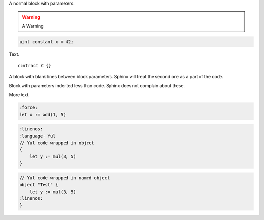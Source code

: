 A normal block with parameters.

.. code-block:: hyperion
    :force:
    :language: Hyperion

    // SPDX-License-Identifier: GPL-3.0
    pragma hyperion >=0.1.0;

    contract C {
        function foo() public view {}
    }


.. warning::
    A Warning.

.. code-block:: hyperion

    uint constant x = 42;

Text.

::

    contract C {}

A block with blank lines between block parameters.
Sphinx will treat the second one as a part of the code.

.. code-block:: hyperion
    :force:

    :language: Hyperion

    contract D {}
    :linenos:

Block with parameters indented less than code.
Sphinx does not complain about these.

.. code-block:: hyperion
  :force:
  :linenos:

    contract E {}

More text.

.. code-block:: yul

    :force:
    let x := add(1, 5)

.. code-block:: yul

    :linenos:
    :language: Yul
    // Yul code wrapped in object
    {
        let y := mul(3, 5)
    }

.. code-block:: yul

    // Yul code wrapped in named object
    object "Test" {
        let y := mul(3, 5)
    :linenos:
    }

